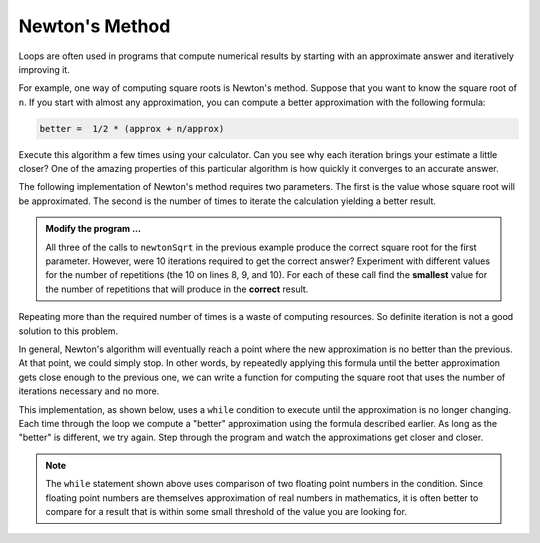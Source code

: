 ..  Copyright (C)  Brad Miller, David Ranum, Jeffrey Elkner, Peter Wentworth, Allen B. Downey, Chris
    Meyers, and Dario Mitchell.  Permission is granted to copy, distribute
    and/or modify this document under the terms of the GNU Free Documentation
    License, Version 1.3 or any later version published by the Free Software
    Foundation; with Invariant Sections being Forward, Prefaces, and
    Contributor List, no Front-Cover Texts, and no Back-Cover Texts.  A copy of
    the license is included in the section entitled "GNU Free Documentation
    License".

.. qnum::
   :prefix: iter-6-
   :start: 1

Newton's Method
---------------

Loops are often used in programs that compute numerical results by starting
with an approximate answer and iteratively improving it.

For example, one way of computing square roots is Newton's method.  Suppose
that you want to know the square root of ``n``. If you start with almost any
approximation, you can compute a better approximation with the following
formula:

.. sourcecode:: python

    better =  1/2 * (approx + n/approx)

Execute this algorithm a few times using your calculator.  Can you
see why each iteration brings your estimate a little closer?  One of the amazing
properties of this particular algorithm is how quickly it converges to an accurate
answer.

The following implementation of Newton's method requires two parameters.  The first is the
value whose square root will be approximated.  The second is the number of times to iterate the
calculation yielding a better result.

.. activecode:: chp07_newtonsdef

    def newtonSqrt(n, howmany):
        approx = 0.5 * n
        for i in range(howmany):
            betterapprox = 0.5 * (approx + n/approx)
            approx = betterapprox
        return betterapprox

    print(newtonSqrt(100, 10))
    print(newtonSqrt(4, 10))
    print(newtonSqrt(1, 10))


.. admonition:: Modify the program ...

   All three of the calls to ``newtonSqrt`` in the previous example produce the correct square root for the first parameter.  However, were 10 iterations required to get the correct answer? Experiment with different values for the number of repetitions (the 10 on lines 8, 9, and 10). For each of these call find the **smallest** value for the number of repetitions that will produce in the **correct** result.


Repeating more than the required number of times is a waste of computing resources. So definite iteration is not a good solution to this problem.

In general, Newton's algorithm will eventually reach a point where the new approximation is no better than the previous.  At that point, we could simply stop.
In other words, by repeatedly applying this formula until the better approximation gets close
enough to the previous one, we can write a function for computing the square root that uses the number of iterations necessary and no more.

This implementation, as shown below,
uses a ``while`` condition to execute until the approximation is no longer changing.  Each time through the loop we compute a "better" approximation using the formula described earlier.  As long as the "better" is different, we try again.  Step through the program and watch the approximations get closer and closer.

.. activecode:: chp07_sqrtwhile

    def sqrt(n):
        approx = 0.5 * n
        better = 0.5 * (approx + n/approx)
        while better != approx:
            approx = better
            better = 0.5 * (approx + n/approx)
        return approx

    print(sqrt(100))

.. note::

	The ``while`` statement shown above uses comparison of two floating point numbers in the condition.  Since floating point numbers are themselves approximation of real numbers in mathematics, it is often
	better to compare for a result that is within some small threshold of the value you are looking for.



.. index:: algorithm



